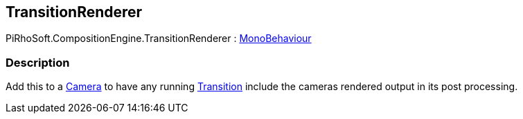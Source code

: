 [#reference/transition-renderer]

## TransitionRenderer

PiRhoSoft.CompositionEngine.TransitionRenderer : https://docs.unity3d.com/ScriptReference/MonoBehaviour.html[MonoBehaviour^]

### Description

Add this to a https://docs.unity3d.com/ScriptReference/Camera.html[Camera^] to have any running <<reference/transition.html,Transition>> include the cameras rendered output in its post processing.

ifdef::backend-multipage_html5[]
<<manual/transition-renderer.html,Manual>>
endif::[]